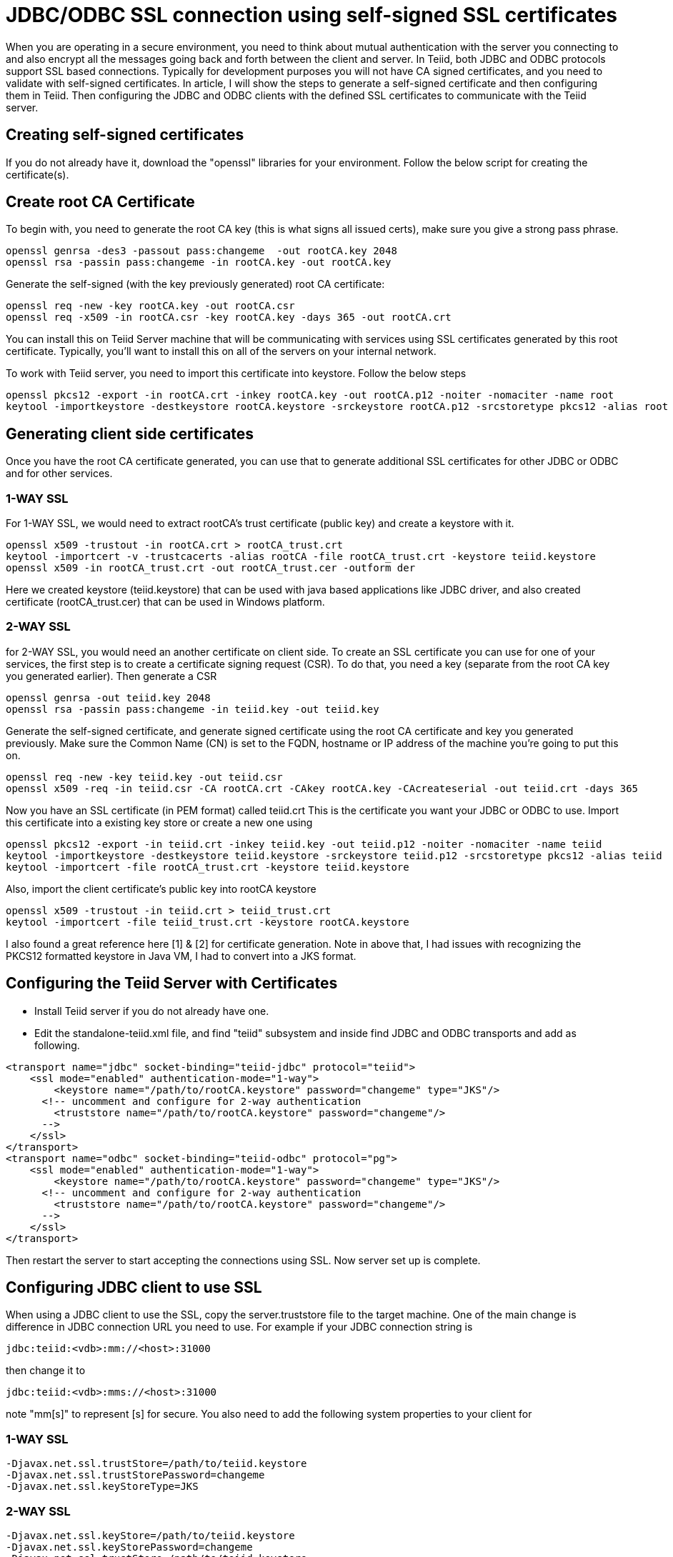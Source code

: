 = JDBC/ODBC SSL connection using self-signed SSL certificates

When you are operating in a secure environment, you need to think about mutual authentication with the server you connecting to and also encrypt all the messages going back and forth between the client and server. In Teiid, both JDBC and ODBC protocols support SSL based connections. Typically for development purposes you will not have CA signed certificates, and you need to validate with self-signed certificates. In article, I will show the steps to generate a self-signed certificate and then configuring them in Teiid. Then configuring the JDBC and ODBC clients with the defined SSL certificates to communicate with the Teiid server.
 
== Creating self-signed certificates
 
If you do not already have it, download the "openssl" libraries for your environment. Follow the below script for creating the certificate(s).
 
== Create root CA Certificate
To begin with, you need to generate the root CA key (this is what signs all issued certs), make sure you give a strong pass phrase.

---- 
openssl genrsa -des3 -passout pass:changeme  -out rootCA.key 2048  
openssl rsa -passin pass:changeme -in rootCA.key -out rootCA.key  
----
 
Generate the self-signed (with the key previously generated) root CA certificate:

---- 
openssl req -new -key rootCA.key -out rootCA.csr  
openssl req -x509 -in rootCA.csr -key rootCA.key -days 365 -out rootCA.crt  
----

You can install this on Teiid  Server machine that will be communicating with services using SSL certificates generated by this root certificate. Typically, you'll want to install this on all of the servers on your internal network.

To work with Teiid server, you need to import this certificate into keystore. Follow the below steps

----
openssl pkcs12 -export -in rootCA.crt -inkey rootCA.key -out rootCA.p12 -noiter -nomaciter -name root  
keytool -importkeystore -destkeystore rootCA.keystore -srckeystore rootCA.p12 -srcstoretype pkcs12 -alias root  
----

== Generating client side certificates
Once you have the root CA certificate generated, you can use that to generate additional SSL certificates for other JDBC or ODBC and for other services.

=== 1-WAY SSL

For 1-WAY SSL, we would need to extract rootCA's trust certificate (public key) and create a keystore with it.

----
openssl x509 -trustout -in rootCA.crt > rootCA_trust.crt  
keytool -importcert -v -trustcacerts -alias rootCA -file rootCA_trust.crt -keystore teiid.keystore  
openssl x509 -in rootCA_trust.crt -out rootCA_trust.cer -outform der
----
  
Here we created keystore (teiid.keystore) that can be used with java based applications like JDBC driver, and also created certificate (rootCA_trust.cer) that can be used in Windows platform.

=== 2-WAY SSL

for 2-WAY SSL, you would need an another certificate on client side. To create an SSL certificate you can use for one of your services, the first step is to create a certificate signing request (CSR). To do that, you need a key (separate from the root CA key you generated earlier). Then generate a CSR

----
openssl genrsa -out teiid.key 2048  
openssl rsa -passin pass:changeme -in teiid.key -out teiid.key  
----

Generate the self-signed certificate, and generate signed certificate using the root CA certificate and key you generated previously. Make sure the Common Name (CN) is set to the FQDN, hostname or IP address of the machine you're going to put this on.
 
----
openssl req -new -key teiid.key -out teiid.csr  
openssl x509 -req -in teiid.csr -CA rootCA.crt -CAkey rootCA.key -CAcreateserial -out teiid.crt -days 365  
----

Now you have an SSL certificate (in PEM format) called teiid.crt This is the certificate you want your JDBC or ODBC to use. Import this certificate into a existing key store or create a new one using

----
openssl pkcs12 -export -in teiid.crt -inkey teiid.key -out teiid.p12 -noiter -nomaciter -name teiid  
keytool -importkeystore -destkeystore teiid.keystore -srckeystore teiid.p12 -srcstoretype pkcs12 -alias teiid  
keytool -importcert -file rootCA_trust.crt -keystore teiid.keystore  
----

Also, import the client certificate's public key into rootCA keystore

---- 
openssl x509 -trustout -in teiid.crt > teiid_trust.crt  
keytool -importcert -file teiid_trust.crt -keystore rootCA.keystore  
----

I also found a great reference here [1] & [2] for certificate generation. Note in above that, I had issues with recognizing the PKCS12 formatted keystore in Java VM, I had to convert into a JKS format.

== Configuring the Teiid Server with Certificates

* Install Teiid server if you do not already have one.
* Edit the standalone-teiid.xml file, and find "teiid" subsystem and inside find JDBC and ODBC transports and add as following.

----
<transport name="jdbc" socket-binding="teiid-jdbc" protocol="teiid">    
    <ssl mode="enabled" authentication-mode="1-way">  
        <keystore name="/path/to/rootCA.keystore" password="changeme" type="JKS"/>  
      <!-- uncomment and configure for 2-way authentication  
        <truststore name="/path/to/rootCA.keystore" password="changeme"/>  
      -->  
    </ssl>  
</transport>  
<transport name="odbc" socket-binding="teiid-odbc" protocol="pg">  
    <ssl mode="enabled" authentication-mode="1-way">  
        <keystore name="/path/to/rootCA.keystore" password="changeme" type="JKS"/>  
      <!-- uncomment and configure for 2-way authentication  
        <truststore name="/path/to/rootCA.keystore" password="changeme"/>  
      -->  
    </ssl>  
</transport>  
----
 
Then restart the server to start accepting the connections using SSL. Now server set up is complete.
 
== Configuring JDBC client to use SSL

When using a JDBC client to use the SSL, copy the server.truststore file to the target machine. One of the main change is difference in JDBC connection URL you need to use. For example if your JDBC connection string is

---- 
jdbc:teiid:<vdb>:mm://<host>:31000  
----

then change it to

---- 
jdbc:teiid:<vdb>:mms://<host>:31000  
----
 
note "mm[s]" to represent [s] for secure. You also need to add the following system properties to your client for 

=== 1-WAY SSL
----
-Djavax.net.ssl.trustStore=/path/to/teiid.keystore  
-Djavax.net.ssl.trustStorePassword=changeme  
-Djavax.net.ssl.keyStoreType=JKS  
----
 
=== 2-WAY SSL 

----
-Djavax.net.ssl.keyStore=/path/to/teiid.keystore  
-Djavax.net.ssl.keyStorePassword=changeme
-Djavax.net.ssl.trustStore=/path/to/teiid.keystore  
-Djavax.net.ssl.trustStorePassword=changeme  
-Djavax.net.ssl.keyStoreType=JKS    
----
 
The start your client application normally, that should make sure the SSL certificates used for encryption.
 
== Configuring ODBC client to use SSL (Windows)
 
* Install the Postgresql ODBC driver in your link:../client-dev/Installing_the_ODBC_Driver_Client.adoc[Windows machine]. 

=== 1-WAY SSL
* Copy the "_rootCA.crt_" and "_rootCA_trust.cer_" files into your Windows machine into directory _c:\Users\<yourname>\AppData\Roaming\postgresql_. Note this directory may be hidden or non existent, if non-existent create a new folder. Note that if you are dealing with CA signed certificate, you do not have to share your private certificate "rootCA.crt". However since we are using self signed this will become the root certificate.
* Rename "_rootCA.crt_" to "_root.crt_"
* Rename "_rootCA_trust.cer_" to "_postgresql.cer_"
* Now open the "ODBC Data Manager" application, create DSN for the connection you are ready to make using previously installed Postgres ODBC driver. Provide the correct host name and port (35432), and use VDB name as Database name, and select the "ssl-model" property to "verify-ca" or "verify-full" and save the configuration.
 
=== 2-WAY SSL
* Copy the "_rootCA.crt_", "_teiid.crt_", "_teiid.key_" files into your Windows machine into directory _c:\Users\<yourname>\AppData\Roaming\postgresql_. Note this directory may be hidden or non existent, if non-existent create a new folder. Note that if you are dealing with CA signed certificate, you do not have to share your private certificate "rootCA.crt". However since we are using self signed this will become the root certificate.
* Rename "_rootCA.crt_" to "_root.crt_"
* Rename "_teiid.crt_" to "_postgresql.crt_"
* Rename "_teiid.key_" to "_postgresql.key_"
* Now open the "ODBC Data Manager" application, create DSN for the connection you are ready to make using previously installed Postgres ODBC driver. Provide the correct host name and port (35432), and use VDB name as Database name, and select the "ssl-model" property to "verify-ca" or "verify-full" and save the configuration.
* Now use any ODBC client application/tool like (QTODBC) and make ODBC connection using the DSN created and start issuing the SQL queries.
